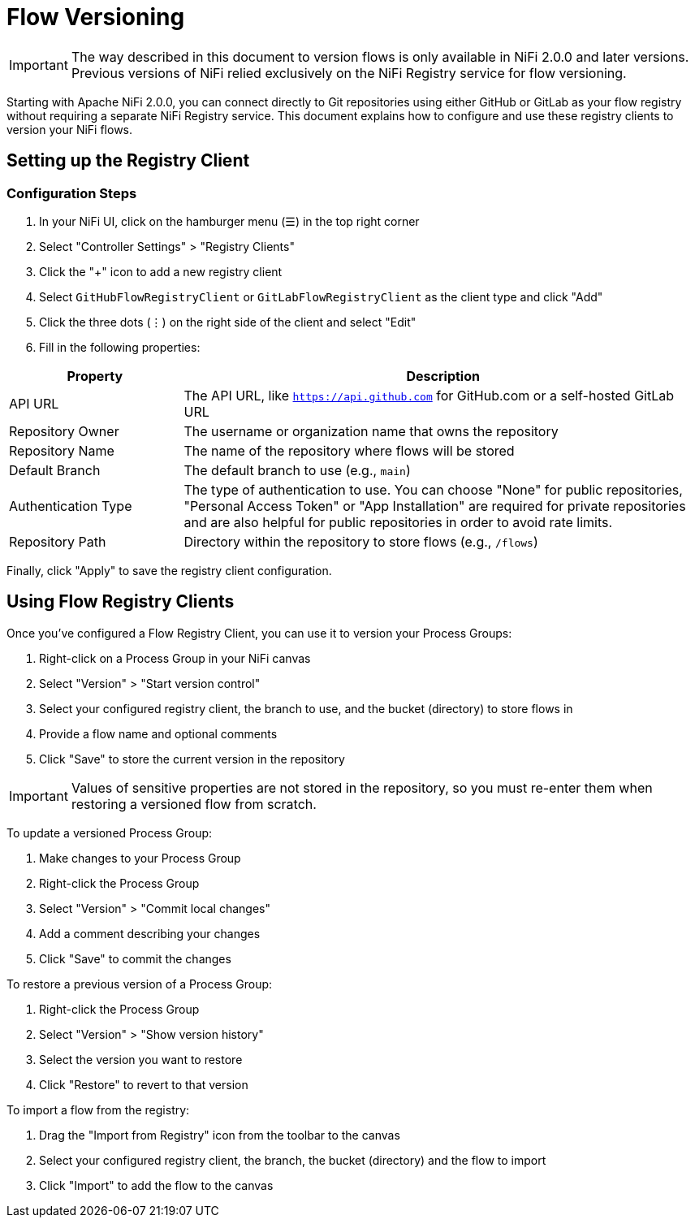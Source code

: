 = Flow Versioning

IMPORTANT: The way described in this document to version flows is only available in NiFi 2.0.0 and later versions. Previous versions of NiFi relied exclusively on the NiFi Registry service for flow versioning.

Starting with Apache NiFi 2.0.0, you can connect directly to Git repositories using either GitHub or GitLab as your flow registry without requiring a separate NiFi Registry service. This document explains how to configure and use these registry clients to version your NiFi flows.

== Setting up the Registry Client

=== Configuration Steps

1. In your NiFi UI, click on the hamburger menu (☰) in the top right corner
2. Select "Controller Settings" > "Registry Clients"
3. Click the "+" icon to add a new registry client
4. Select `GitHubFlowRegistryClient` or `GitLabFlowRegistryClient` as the client type and click "Add"
5. Click the three dots (⋮) on the right side of the client and select "Edit"
6. Fill in the following properties:

[cols="1,3"]
|===
|Property |Description

|API URL
|The API URL, like `https://api.github.com` for GitHub.com or a self-hosted GitLab URL

|Repository Owner
|The username or organization name that owns the repository

|Repository Name
|The name of the repository where flows will be stored

|Default Branch
|The default branch to use (e.g., `main`)

|Authentication Type
|The type of authentication to use. You can choose "None" for public repositories, "Personal Access Token" or "App Installation" are required for private repositories and are also helpful for public repositories in order to avoid rate limits.

|Repository Path
|Directory within the repository to store flows (e.g., `/flows`)
|===

Finally, click "Apply" to save the registry client configuration.

== Using Flow Registry Clients

Once you've configured a Flow Registry Client, you can use it to version your Process Groups:

1. Right-click on a Process Group in your NiFi canvas
2. Select "Version" > "Start version control"
3. Select your configured registry client, the branch to use, and the bucket (directory) to store flows in
4. Provide a flow name and optional comments
5. Click "Save" to store the current version in the repository

IMPORTANT: Values of sensitive properties are not stored in the repository, so you must re-enter them when restoring a versioned flow from scratch.

To update a versioned Process Group:

1. Make changes to your Process Group
2. Right-click the Process Group
3. Select "Version" > "Commit local changes"
4. Add a comment describing your changes
5. Click "Save" to commit the changes

To restore a previous version of a Process Group:

1. Right-click the Process Group
2. Select "Version" > "Show version history"
3. Select the version you want to restore
4. Click "Restore" to revert to that version

To import a flow from the registry:

1. Drag the "Import from Registry" icon from the toolbar to the canvas
2. Select your configured registry client, the branch, the bucket (directory) and the flow to import
3. Click "Import" to add the flow to the canvas
